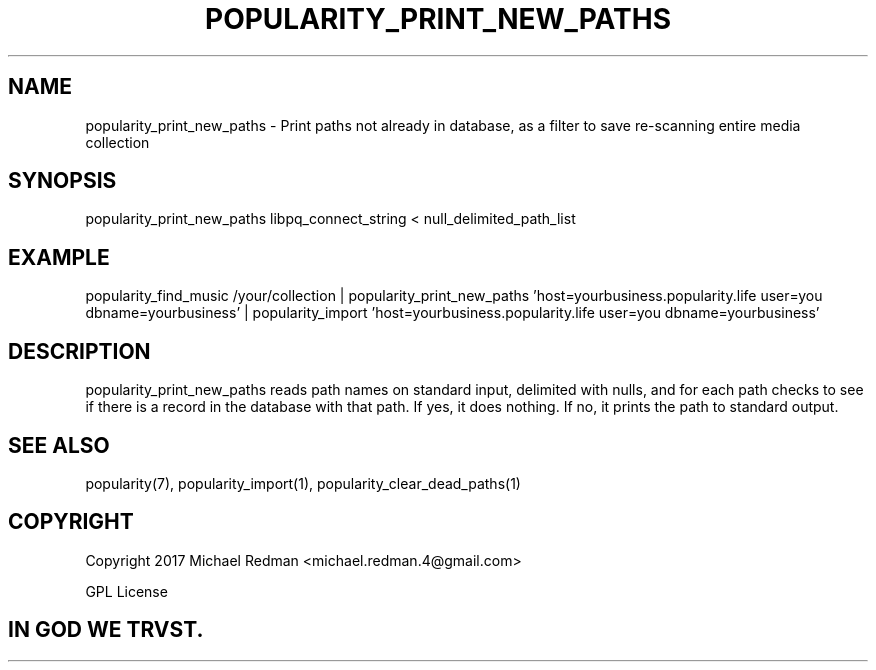 .TH POPULARITY_PRINT_NEW_PATHS 1
.SH NAME
popularity_print_new_paths \- Print paths not already in database, as a filter to save re-scanning entire media collection
.SH SYNOPSIS
popularity_print_new_paths libpq_connect_string < null_delimited_path_list
.SH EXAMPLE
popularity_find_music /your/collection | popularity_print_new_paths 'host=yourbusiness.popularity.life user=you dbname=yourbusiness' | popularity_import 'host=yourbusiness.popularity.life user=you dbname=yourbusiness'
.SH DESCRIPTION
popularity_print_new_paths reads path names on standard input, delimited with nulls, and for each path checks to see if there is a record in the database with that path. If yes, it does nothing. If no, it prints the path to standard output.
.SH "SEE ALSO"
popularity(7), popularity_import(1), popularity_clear_dead_paths(1)
.SH COPYRIGHT
Copyright 2017 Michael Redman <michael.redman.4@gmail.com>
.PP
GPL License
.SH IN GOD WE TRVST.
